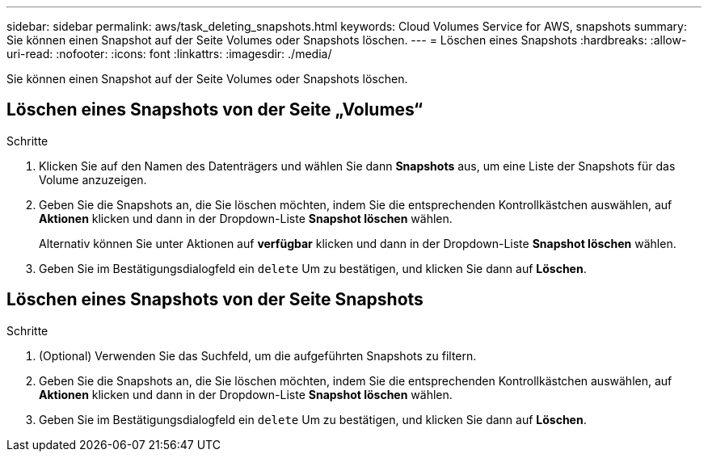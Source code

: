 ---
sidebar: sidebar 
permalink: aws/task_deleting_snapshots.html 
keywords: Cloud Volumes Service for AWS, snapshots 
summary: Sie können einen Snapshot auf der Seite Volumes oder Snapshots löschen. 
---
= Löschen eines Snapshots
:hardbreaks:
:allow-uri-read: 
:nofooter: 
:icons: font
:linkattrs: 
:imagesdir: ./media/


[role="lead"]
Sie können einen Snapshot auf der Seite Volumes oder Snapshots löschen.



== Löschen eines Snapshots von der Seite „Volumes“

.Schritte
. Klicken Sie auf den Namen des Datenträgers und wählen Sie dann *Snapshots* aus, um eine Liste der Snapshots für das Volume anzuzeigen.
. Geben Sie die Snapshots an, die Sie löschen möchten, indem Sie die entsprechenden Kontrollkästchen auswählen, auf *Aktionen* klicken und dann in der Dropdown-Liste *Snapshot löschen* wählen.
+
Alternativ können Sie unter Aktionen auf *verfügbar* klicken und dann in der Dropdown-Liste *Snapshot löschen* wählen.

. Geben Sie im Bestätigungsdialogfeld ein `delete` Um zu bestätigen, und klicken Sie dann auf *Löschen*.




== Löschen eines Snapshots von der Seite Snapshots

.Schritte
. (Optional) Verwenden Sie das Suchfeld, um die aufgeführten Snapshots zu filtern.
. Geben Sie die Snapshots an, die Sie löschen möchten, indem Sie die entsprechenden Kontrollkästchen auswählen, auf *Aktionen* klicken und dann in der Dropdown-Liste *Snapshot löschen* wählen.
. Geben Sie im Bestätigungsdialogfeld ein `delete` Um zu bestätigen, und klicken Sie dann auf *Löschen*.

